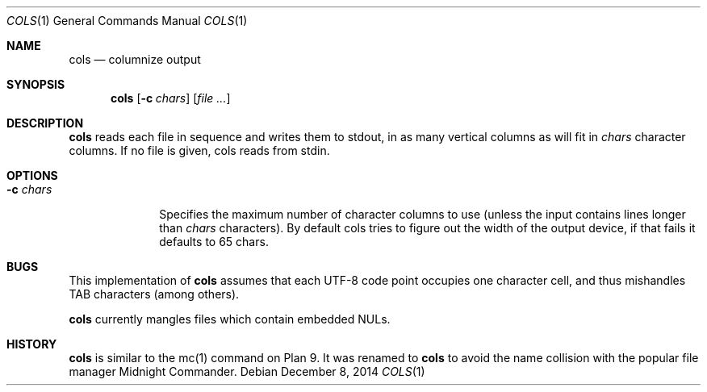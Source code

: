 .Dd December 8, 2014
.Dt COLS 1
.Os
.Sh NAME
.Nm cols
.Nd columnize output
.Sh SYNOPSIS
.Nm
.Op Fl c Ar chars
.Op Ar file ...
.Sh DESCRIPTION
.Nm
reads each file in sequence and writes them to stdout,
in as many vertical columns as will fit in
.Ar chars
character columns.
If no file is given, cols reads from stdin.
.Sh OPTIONS
.Bl -tag -width xxxxxxxx
.It Fl c Ar chars
Specifies the maximum number of character columns to use
(unless the input contains lines longer than
.Ar chars
characters).  By default cols tries to figure out the width
of the output device, if that fails it defaults to 65
chars.
.El
.Sh BUGS
This implementation of
.Nm
assumes that each UTF-8 code point occupies one character cell,
and thus mishandles TAB characters (among others).
.Pp
.Nm
currently mangles files which contain embedded NULs.
.Sh HISTORY
.Nm
is similar to the mc(1) command on Plan 9.  It was renamed to
.Nm
to avoid the name collision with the popular file manager
Midnight Commander.
